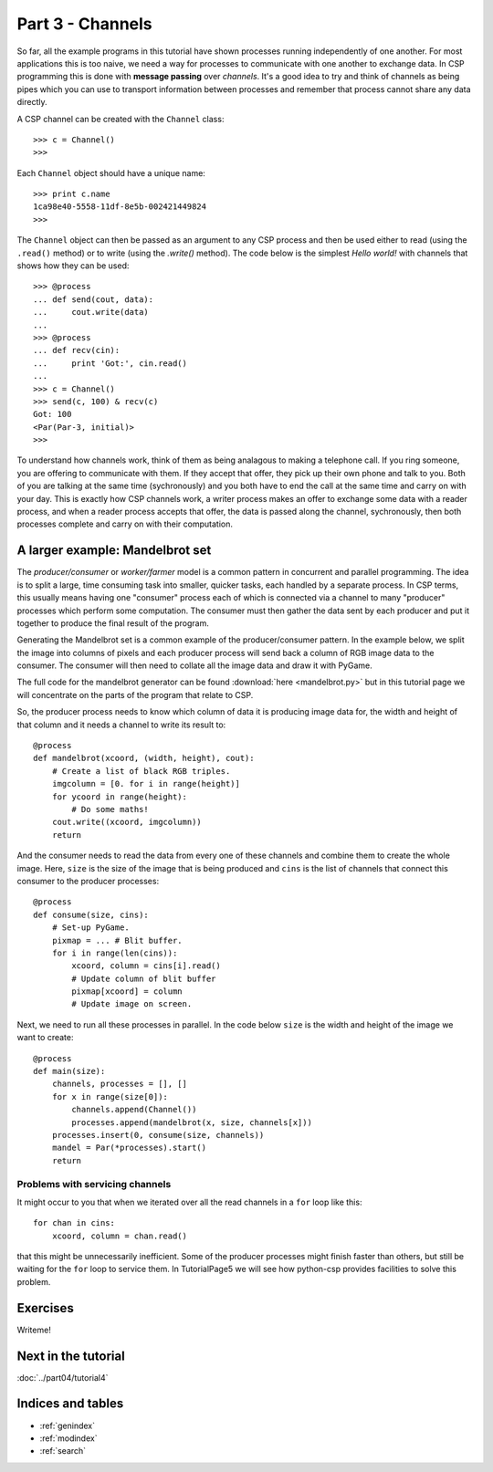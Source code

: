 Part 3 - Channels
=================

So far, all the example programs in this tutorial have shown processes running independently of one another. For most applications this is too naive, we need a way for processes to communicate with one another to exchange data. In CSP programming this is done with **message passing** over *channels*. It's a good idea to try and think of channels as being pipes which you can use to transport information between processes and remember that process cannot share any data directly.

A CSP channel can be created with the ``Channel`` class:

::

    >>> c = Channel()
    >>>


Each ``Channel`` object should have a unique name:

::

    >>> print c.name
    1ca98e40-5558-11df-8e5b-002421449824
    >>> 


The ``Channel`` object can then be passed as an argument to any CSP process and then be used either to read (using the ``.read()`` method) or to write (using the `.write()` method). The code below is the simplest *Hello world!* with channels that shows how they can be used:

::

    >>> @process
    ... def send(cout, data):
    ...     cout.write(data)
    ... 
    >>> @process
    ... def recv(cin):
    ...     print 'Got:', cin.read()
    ... 
    >>> c = Channel()
    >>> send(c, 100) & recv(c)
    Got: 100
    <Par(Par-3, initial)>
    >>> 


To understand how channels work, think of them as being analagous to making a telephone call. If you ring someone, you are offering to communicate with them. If they accept that offer, they pick up their own phone and talk to you. Both of you are talking at the same time (sychronously) and you both have to end the call at the same time and carry on with your day. This is exactly how CSP channels work, a writer process makes an offer to exchange some data with a reader process, and when a reader process accepts that offer, the data is passed along the channel, sychronously, then both processes complete and carry on with their computation.


A larger example: Mandelbrot set
--------------------------------

.. image:: mandelbrot.png

The *producer/consumer* or *worker/farmer* model is a common pattern in concurrent and parallel programming. The idea is to split a large, time consuming task into smaller, quicker tasks, each handled by a separate process. In CSP terms, this usually means having one "consumer" process each of which is connected via a channel to many "producer" processes which perform some computation. The consumer must then gather the data sent by each producer and put it together to produce the final result of the program.


Generating the Mandelbrot set is a common example of the producer/consumer pattern. In the example below, we split the image into columns of pixels and each producer process will send back a column of RGB image data to the consumer. The consumer will then need to collate all the image data and draw it with PyGame. 


The full code for the mandelbrot generator can be found :download:`here <mandelbrot.py>` but in this tutorial page we will concentrate on the parts of the program
that relate to CSP.


So, the producer process needs to know which column of data it is producing image data for, the width and height of that column and it needs a channel to write its result to:


::

    @process 
    def mandelbrot(xcoord, (width, height), cout):
        # Create a list of black RGB triples.
        imgcolumn = [0. for i in range(height)]
        for ycoord in range(height):
            # Do some maths!
        cout.write((xcoord, imgcolumn))
        return
    

And the consumer needs to read the data from every one of these channels and combine them to create the whole image. Here, ``size`` is the size of the image that is being produced and ``cins`` is the list of channels that connect this consumer to the producer processes:


::

    @process
    def consume(size, cins):
        # Set-up PyGame.
        pixmap = ... # Blit buffer.
        for i in range(len(cins)):
    	    xcoord, column = cins[i].read()
            # Update column of blit buffer
            pixmap[xcoord] = column
            # Update image on screen.


Next, we need to run all these processes in parallel. In the code below ``size`` is the width and height of the image we want to create:

::

    @process
    def main(size):
        channels, processes = [], []
        for x in range(size[0]):
            channels.append(Channel())
            processes.append(mandelbrot(x, size, channels[x]))
        processes.insert(0, consume(size, channels))
        mandel = Par(*processes).start()
        return
    

Problems with servicing channels
^^^^^^^^^^^^^^^^^^^^^^^^^^^^^^^^

It might occur to you that when we iterated over all the read channels in a ``for`` loop like this:

::

    for chan in cins:
        xcoord, column = chan.read()


that this might be unnecessarily inefficient. Some of the producer processes might finish faster than others, but still be waiting for the ``for`` loop to service them. In TutorialPage5 we will see how python-csp provides facilities to solve this problem.


Exercises
---------

Writeme!


Next in the tutorial
--------------------

:doc:`../part04/tutorial4`

..

Indices and tables
------------------

* :ref:`genindex`
* :ref:`modindex`
* :ref:`search`

